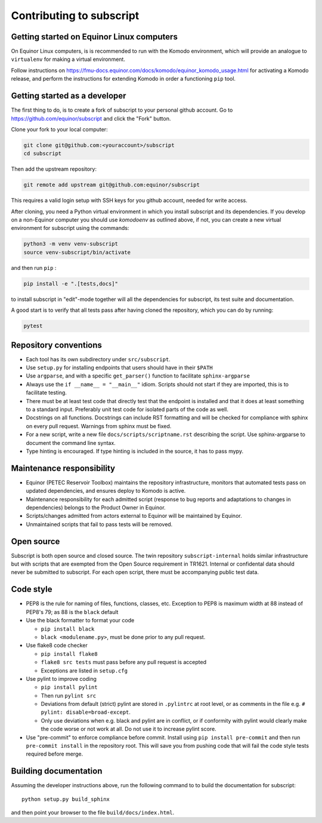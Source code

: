 
Contributing to subscript
=========================

Getting started on Equinor Linux computers
------------------------------------------

On Equinor Linux computers, is is recommended to run with the Komodo
environment, which will provide an analogue to ``virtualenv`` for making a
virtual environment.

Follow instructions on
https://fmu-docs.equinor.com/docs/komodo/equinor_komodo_usage.html for
activating a Komodo release, and perform the instructions for extending Komodo
in order a functioning ``pip`` tool.

Getting started as a developer
------------------------------

The first thing to do, is to create a fork of subscript to your personal github
account. Go to https://github.com/equinor/subscript and click the "Fork"
button.

Clone your fork to your local computer:

.. code-block:: console

  git clone git@github.com:<youraccount>/subscript
  cd subscript

Then add the upstream repository:

.. code-block:: console

  git remote add upstream git@github.com:equinor/subscript

This requires a valid login setup with SSH keys for you github account, needed
for write access.

After cloning, you need a Python virtual environment in which you install
subscript and its dependencies. If you develop on a non-Equinor computer you
should use `komodoenv` as outlined above, if not, you can create a new virtual
environment for subscript using the commands:

.. code-block:: console

  python3 -m venv venv-subscript
  source venv-subscript/bin/activate

and then run ``pip`` :

.. code-block:: console

  pip install -e ".[tests,docs]"

to install subscript in "edit"-mode together will all the dependencies for
subscript, its test suite and documentation.

A good start is to verify that all tests pass after having cloned the
repository, which you can do by running:

.. code-block:: console

  pytest


Repository conventions
----------------------

* Each tool has its own subdirectory under ``src/subscript``.
* Use ``setup.py`` for installing endpoints that users should have in their ``$PATH``
* Use ``argparse``, and with a specific ``get_parser()`` function to facilitate ``sphinx-argparse``
* Always use the ``if __name__ = "__main__"`` idiom. Scripts should not start if they are
  imported, this is to facilitate testing.
* There must be at least test code that directly test that the endpoint is installed and
  that it does at least something to a standard input. Preferably unit test code for
  isolated parts of the code as well.
* Docstrings on all functions. Docstrings can include RST formatting and will
  be checked for compliance with sphinx on every pull request. Warnings from sphinx
  must be fixed.
* For a new script, write a new file ``docs/scripts/scriptname.rst`` describing
  the script. Use sphinx-argparse to document the command line syntax.
* Type hinting is encouraged. If type hinting is included in the source, it has to pass
  mypy.


Maintenance responsibility
--------------------------

* Equinor (PETEC Reservoir Toolbox) maintains the repository infrastructure,
  monitors that automated tests pass on updated dependencies, and ensures
  deploy to Komodo is active.
* Maintenance responsibility for each admitted script (response to bug reports
  and adaptations to changes in dependencies) belongs to the Product Owner
  in Equinor.
* Scripts/changes admitted from actors external to Equinor will be maintained
  by Equinor.
* Unmaintained scripts that fail to pass tests will be removed.

Open source
-----------

Subscript is both open source and closed source. The twin repository
``subscript-internal`` holds similar infrastructure but with scripts that are
exempted from the Open Source requirement in TR1621. Internal or confidental
data should never be submitted to subscript. For each open script, there must
be accompanying public test data.

Code style
----------

* PEP8 is the rule for naming of files, functions, classes, etc. Exception to
  PEP8 is maximum width at 88 instead of PEP8's 79; as 88 is the ``black``
  default

* Use the black formatter to format your code

  * ``pip install black``
  * ``black <modulename.py>``, must be done prior to any pull request.

* Use flake8 code checker

  * ``pip install flake8``
  * ``flake8 src tests`` must pass before any pull request is accepted
  * Exceptions are listed in ``setup.cfg``

* Use pylint to improve coding

  * ``pip install pylint``
  * Then run ``pylint src``
  * Deviations from default (strict) pylint are stored in ``.pylintrc`` at root level,
    or as comments in the file e.g. ``# pylint: disable=broad-except``.
  * Only use deviations when e.g. black and pylint are in conflict, or if conformity with
    pylint would clearly make the code worse or not work at all. Do not use it to
    increase pylint score.

* Use "pre-commit" to enforce compliance before commit. Install using ``pip install pre-commit``
  and then run ``pre-commit install`` in the repository root. This will save you from
  pushing code that will fail the code style tests required before merge.

Building documentation
----------------------

Assuming the developer instructions above, run the following command to to
build the documentation for subscript::

  python setup.py build_sphinx

and then point your browser to the file ``build/docs/index.html``.
